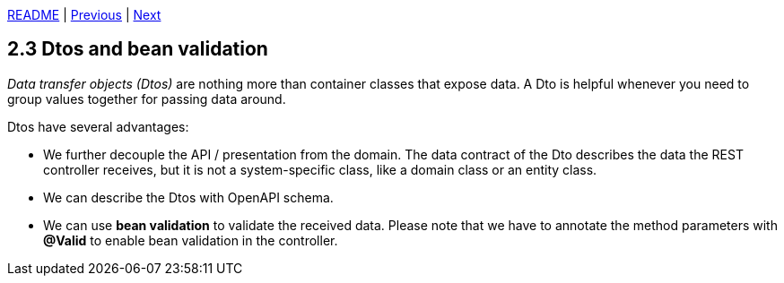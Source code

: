 xref:../../README.adoc#_features[README] | xref:2.2_OpenAPI.adoc[Previous] | xref:2.4_Model_mapper.adoc[Next]

== 2.3 Dtos and bean validation

_Data transfer objects (Dtos)_ are nothing more than container classes that expose data. A Dto is helpful whenever you need to group values together for passing data around.

Dtos have several advantages:

* We further decouple the API / presentation from the domain. The data contract of the Dto describes the data the REST controller receives, but it is not a system-specific class, like a domain class or an entity class.
* We can describe the Dtos with OpenAPI schema.
* We can use *bean validation* to validate the received data. Please note that we have to annotate the method parameters with *@Valid* to enable bean validation in the controller.
